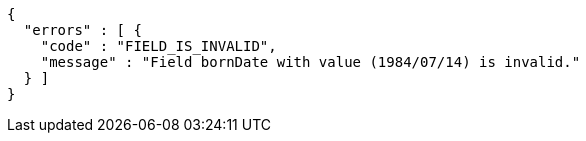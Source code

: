 [source,options="nowrap"]
----
{
  "errors" : [ {
    "code" : "FIELD_IS_INVALID",
    "message" : "Field bornDate with value (1984/07/14) is invalid."
  } ]
}
----